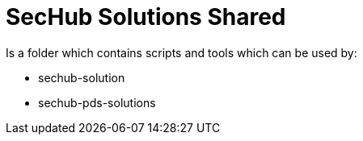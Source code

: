 // SPDX-License-Identifier: MIT

= SecHub Solutions Shared

Is a folder which contains scripts and tools which can be used by:

- sechub-solution
- sechub-pds-solutions
